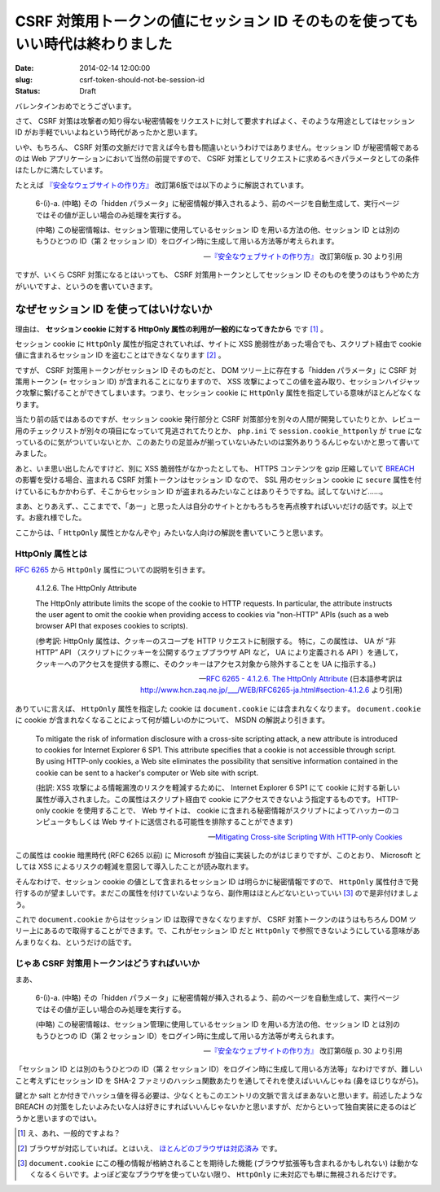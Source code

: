 ===============================================================================
CSRF 対策用トークンの値にセッション ID そのものを使ってもいい時代は終わりました
===============================================================================

:date: 2014-02-14 12:00:00
:slug: csrf-token-should-not-be-session-id
:status: Draft

バレンタインおめでとうございます。

さて、 CSRF 対策は攻撃者の知り得ない秘密情報をリクエストに対して要求すればよく、そのような用途としてはセッション ID がお手軽でいいよねという時代があったかと思います。

いや、もちろん、 CSRF 対策の文脈だけで言えば今も昔も間違いというわけではありません。セッション ID が秘密情報であるのは Web アプリケーションにおいて当然の前提ですので、 CSRF 対策としてリクエストに求めるべきパラメータとしての条件はたしかに満たしています。

たとえば `『安全なウェブサイトの作り方』 <https://www.ipa.go.jp/security/vuln/websecurity.html>`_ 改訂第6版では以下のように解説されています。

    6-(i)-a. (中略) その「hidden パラメータ」に秘密情報が挿入されるよう、前のページを自動生成して、実行ページではその値が正しい場合のみ処理を実行する。 

    (中略) この秘密情報は、セッション管理に使用しているセッション ID を用いる方法の他、セッション ID とは別のもうひとつの ID（第 2 セッション ID）をログイン時に生成して用いる方法等が考えられます。

    -- `『安全なウェブサイトの作り方』 <https://www.ipa.go.jp/security/vuln/websecurity.html>`_ 改訂第6版  p. 30 より引用

ですが、いくら CSRF 対策になるとはいっても、 CSRF 対策用トークンとしてセッション ID そのものを使うのはもうやめた方がいいですよ、というのを書いていきます。

なぜセッション ID を使ってはいけないか
======================================

理由は、 **セッション cookie に対する HttpOnly 属性の利用が一般的になってきたから** です [#]_ 。

セッション cookie に ``HttpOnly`` 属性が指定されていれば、サイトに XSS 脆弱性があった場合でも、スクリプト経由で cookie 値に含まれるセッション ID を盗むことはできなくなります [#]_ 。

ですが、 CSRF 対策用トークンがセッション ID そのものだと、 DOM ツリー上に存在する「hidden パラメータ」に CSRF 対策用トークン (= セッション ID) が含まれることになりますので、 XSS 攻撃によってこの値を盗み取り、セッションハイジャック攻撃に繋げることができてしまいます。つまり、セッション cookie に ``HttpOnly`` 属性を指定している意味がほとんどなくなります。

当たり前の話ではあるのですが、セッション cookie 発行部分と CSRF 対策部分を別々の人間が開発していたりとか、レビュー用のチェックリストが別々の項目になっていて見逃されてたりとか、 ``php.ini`` で ``session.cookie_httponly`` が ``true`` になっているのに気がついていないとか、このあたりの足並みが揃っていないみたいのは案外ありうるんじゃないかと思って書いてみました。

あと、いま思い出したんですけど、別に XSS 脆弱性がなかったとしても、 HTTPS コンテンツを gzip 圧縮していて `BREACH <http://breachattack.com/>`_ の影響を受ける場合、盗まれる CSRF 対策トークンはセッション ID なので、 SSL 用のセッション cookie に ``secure`` 属性を付けているにもかかわらず、そこからセッション ID が盗まれるみたいなことはありそうですね。試してないけど……。

まあ、とりあえず、、ここまでで、「あー」と思った人は自分のサイトとかもろもろを再点検すればいいだけの話です。以上です。お疲れ様でした。

ここからは、「 ``HttpOnly`` 属性とかなんぞや」みたいな人向けの解説を書いていこうと思います。

HttpOnly 属性とは
-----------------

`RFC 6265 <http://tools.ietf.org/html/rfc6265>`_ から ``HttpOnly`` 属性についての説明を引きます。

    4.1.2.6. The HttpOnly Attribute

    The HttpOnly attribute limits the scope of the cookie to HTTP requests.  In particular, the attribute instructs the user agent to omit the cookie when providing access to cookies via "non-HTTP" APIs (such as a web browser API that exposes cookies to scripts).

    (参考訳:  HttpOnly 属性は、クッキーのスコープを HTTP リクエストに制限する。 特に，この属性は、 UA が “非 HTTP” API （スクリプトにクッキーを公開するウェブブラウザ API など， UA により定義される API ）を通して，クッキーへのアクセスを提供する際に、そのクッキーはアクセス対象から除外することを UA に指示する。)

    -- `RFC 6265 - 4.1.2.6. The HttpOnly Attribute <http://tools.ietf.org/html/rfc6265#section-4.1.2.6>`_ (日本語参考訳は http://www.hcn.zaq.ne.jp/___/WEB/RFC6265-ja.html#section-4.1.2.6 より引用)

ありていに言えば、 ``HttpOnly`` 属性を指定した cookie は ``document.cookie`` には含まれなくなります。 ``document.cookie`` に cookie が含まれなくなることによって何が嬉しいのかについて、 MSDN の解説より引きます。

    To mitigate the risk of information disclosure with a cross-site scripting attack, a new attribute is introduced to cookies for Internet Explorer 6 SP1. This attribute specifies that a cookie is not accessible through script. By using HTTP-only cookies, a Web site eliminates the possibility that sensitive information contained in the cookie can be sent to a hacker's computer or Web site with script.

    (拙訳: XSS 攻撃による情報漏洩のリスクを軽減するために、 Internet Explorer 6 SP1 にて cookie に対する新しい属性が導入されました。この属性はスクリプト経由で cookie にアクセスできないよう指定するものです。 HTTP-only cookie を使用することで、 Web サイトは、 cookie に含まれる秘密情報がスクリプトによってハッカーのコンピュータもしくは Web サイトに送信される可能性を排除することができます)

    -- `Mitigating Cross-site Scripting With HTTP-only Cookies <http://msdn.microsoft.com/en-us/library/ms533046.aspx>`_

この属性は cookie 暗黒時代 (RFC 6265 以前) に Microsoft が独自に実装したのがはじまりですが、このとおり、 Microsoft としては XSS によるリスクの軽減を意図して導入したことが読み取れます。

そんなわけで、セッション cookie の値として含まれるセッション ID は明らかに秘密情報ですので、 ``HttpOnly`` 属性付きで発行するのが望ましいです。まだこの属性を付けていないようなら、副作用はほとんどないといっていい [#]_ ので是非付けましょう。

これで ``document.cookie`` からはセッション ID は取得できなくなりますが、 CSRF 対策トークンのほうはもちろん DOM ツリー上にあるので取得することができます。で、これがセッション ID だと ``HttpOnly`` で参照できないようにしている意味があんまりなくね、というだけの話です。

じゃあ CSRF 対策用トークンはどうすればいいか
--------------------------------------------

まあ、

    6-(i)-a. (中略) その「hidden パラメータ」に秘密情報が挿入されるよう、前のページを自動生成して、実行ページではその値が正しい場合のみ処理を実行する。 

    (中略) この秘密情報は、セッション管理に使用しているセッション ID を用いる方法の他、セッション ID とは別のもうひとつの ID（第 2 セッション ID）をログイン時に生成して用いる方法等が考えられます。

    -- `『安全なウェブサイトの作り方』 <https://www.ipa.go.jp/security/vuln/websecurity.html>`_ 改訂第6版  p. 30 より引用

「セッション ID とは別のもうひとつの ID（第 2 セッション ID）をログイン時に生成して用いる方法等」なわけですが、難しいこと考えずにセッション ID を SHA-2 ファミリのハッシュ関数あたりを通してそれを使えばいいんじゃね (鼻をほじりながら)。

鍵とか salt とか付きでハッシュ値を得る必要は、少なくともこのエントリの文脈で言えばまあないと思います。前述したような BREACH の対策をしたいよみたいな人は好きにすればいいんじゃないかと思いますが、だからといって独自実装に走るのはどうかと思いますのではい。

.. [#] え、あれ、一般的ですよね？
.. [#] ブラウザが対応していれば。とはいえ、 `ほとんどのブラウザは対応済み <http://www.browserscope.org/results?category=security>`_ です。
.. [#] ``document.cookie`` にこの種の情報が格納されることを期待した機能 (ブラウザ拡張等も含まれるかもしれない) は動かなくなるくらいです。よっぽど変なブラウザを使っていない限り、 ``HttpOnly`` に未対応でも単に無視されるだけです。
